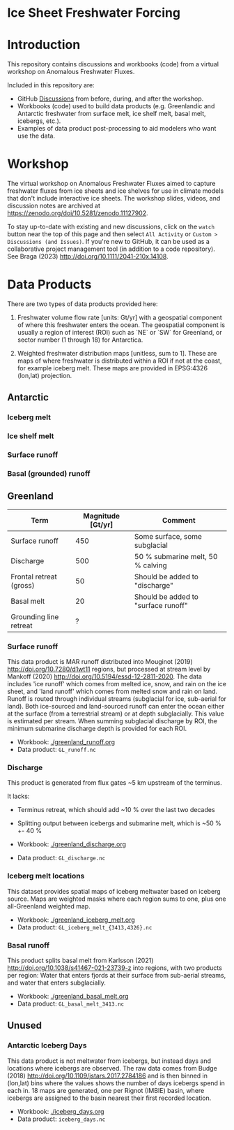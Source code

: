 
* Ice Sheet Freshwater Forcing

* Table of contents                               :toc_4:noexport:
- [[#ice-sheet-freshwater-forcing][Ice Sheet Freshwater Forcing]]
- [[#introduction][Introduction]]
- [[#workshop][Workshop]]
- [[#data-products][Data Products]]
  - [[#antarctic][Antarctic]]
    - [[#iceberg-melt][Iceberg melt]]
    - [[#ice-shelf-melt][Ice shelf melt]]
    - [[#surface-runoff][Surface runoff]]
    - [[#basal-grounded-runoff][Basal (grounded) runoff]]
  - [[#greenland][Greenland]]
    - [[#surface-runoff-1][Surface runoff]]
    - [[#discharge][Discharge]]
    - [[#iceberg-melt-locations][Iceberg melt locations]]
    - [[#basal-runoff][Basal runoff]]
  - [[#unused][Unused]]
    - [[#antarctic-iceberg-days][Antarctic Iceberg Days]]

* Introduction

This repository contains discussions and workbooks (code) from a virtual workshop on Anomalous Freshwater Fluxes.

Included in this repository are:
+ GitHub [[https://github.com/NASA-GISS/freshwater-forcing-workshop/discussions][Discussions]] from before, during, and after the workshop.
+ Workbooks (code) used to build data products (e.g. Greenlandic and Antarctic freshwater from surface melt, ice shelf melt, basal melt, icebergs, etc.).
+ Examples of data product post-processing to aid modelers who want use the data.

* Workshop

The virtual workshop on Anomalous Freshwater Fluxes aimed to capture freshwater fluxes from ice sheets and ice shelves for use in climate models that don't include interactive ice sheets. The workshop slides, videos, and discussion notes are archived at https://zenodo.org/doi/10.5281/zenodo.11127902.
 
To stay up-to-date with existing and new discussions, click on the =watch= button near the top of this page and then select =All Activity= or =Custom > Discussions (and Issues)=. If you're new to GitHub, it can be used as a collaborative project management tool (in addition to a code repository). See Braga (2023) http://doi.org/10.1111/2041-210x.14108.

* Data Products

There are two types of data products provided here:

1. Freshwater volume flow rate [units: Gt/yr] with a geospatial component of where this freshwater enters the ocean. The geospatial component is usually a region of interest (ROI) such as `NE` or `SW` for Greenland, or sector number (1 through 18) for Antarctica.

2. Weighted freshwater distribution maps [unitless, sum to 1]. These are maps of where freshwater is distributed within a ROI if not at the coast, for example iceberg melt. These maps are provided in EPSG:4326 (lon,lat) projection.

** Antarctic

*** Iceberg melt

*** Ice shelf melt
*** Surface runoff
*** Basal (grounded) runoff

** Greenland

| Term                    | Magnitude [Gt/yr] | Comment                             |
|-------------------------+-------------------+-------------------------------------|
| Surface runoff          |               450 | Some surface, some subglacial       |
| Discharge               |               500 | 50 % submarine melt, 50 % calving   |
| Frontal retreat (gross) |                50 | Should be added to "discharge"      |
| Basal melt              |                20 | Should be added to "surface runoff" |
| Grounding line retreat  |                 ? |                                     |

*** Surface runoff

This data product is MAR runoff distributed into Mouginot (2019) http://doi.org/10.7280/d1wt11 regions, but processed at stream level by Mankoff (2020) http://doi.org/10.5194/essd-12-2811-2020. The data includes 'ice runoff' which comes from melted ice, snow, and rain on the ice sheet, and 'land runoff' which comes from melted snow and rain on land. Runoff is routed through individual streams (subglacial for ice, sub-aerial for land). Both ice-sourced and land-sourced runoff can enter the ocean either at the surface (from a terrestrial stream) or at depth subglacially. This value is estimated per stream. When summing subglacial discharge by ROI, the minimum submarine discharge depth is provided for each ROI.

+ Workbook: [[./greenland_runoff.org]]
+ Data product: =GL_runoff.nc=

*** Discharge

This product is generated from flux gates ~5 km upstream of the terminus.

It lacks:
+ Terminus retreat, which should add ~10 % over the last two decades
+ Splitting output between icebergs and submarine melt, which is ~50 % +- 40 %

+ Workbook: [[./greenland_discharge.org]]
+ Data product: =GL_discharge.nc=

*** Iceberg melt locations

This dataset provides spatial maps of iceberg meltwater based on iceberg source. Maps are weighted masks where each region sums to one, plus one all-Greenland weighted map.

+ Workbook: [[./greenland_iceberg_melt.org]]
+ Data product: =GL_iceberg_melt_{3413,4326}.nc=


*** Basal runoff

This product splits basal melt from Karlsson (2021) http://doi.org/10.1038/s41467-021-23739-z into regions, with two products per region: Water that enters fjords at their surface from sub-aerial streams, and water that enters subglacially.

+ Workbook: [[./greenland_basal_melt.org]]
+ Data product: =GL_basal_melt_3413.nc=

** Unused
*** Antarctic Iceberg Days

This data product is not meltwater from icebergs, but instead days and locations where icebergs are observed. The raw data comes from Budge (2018) http://doi.org/10.1109/jstars.2017.2784186 and is then binned in (lon,lat) bins where the values shows the number of days icebergs spend in each in. 18 maps are generated, one per Rignot (IMBIE) basin, where icebergs are assigned to the basin nearest their first recorded location.

+ Workbook: [[./iceberg_days.org]]
+ Data product: =iceberg_days.nc=

